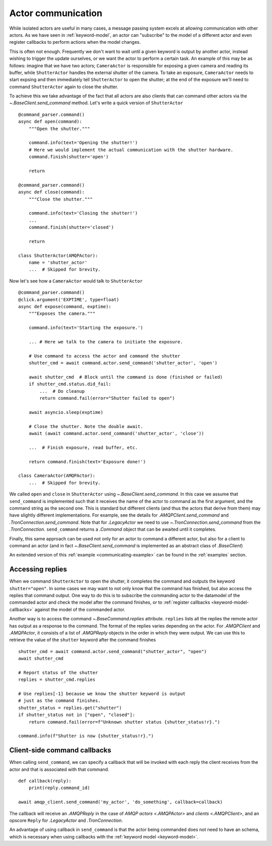 
.. _actor-communication:

Actor communication
===================

While isolated actors are useful in many cases, a message passing system excels at allowing communication with other actors. As we have seen in :ref:`keyword-model`, an actor can "subscribe" to the model of a different actor and even register callbacks to perform actions when the model changes.

This is often not enough. Frequently we don't want to wait until a given keyword is output by another actor, instead wishing to trigger the update ourselves, or we want the actor to perform a certain task. An example of this may be as follows: imagine that we have two actors; ``CameraActor`` is responsible for exposing a given camera and reading its buffer, while ``ShutterActor`` handles the external shutter of the camera. To take an exposure, ``CameraActor`` needs to start expsing and then immediately tell ``ShutterActor`` to open the shutter; at the end of the exposure we'll need to command ``ShutterActor`` again to close the shutter.

To achieve this we take advantage of the fact that all actors are also clients that can command other actors via the `~.BaseClient.send_command` method. Let's write a quick version of ``ShutterActor`` ::

    @command_parser.command()
    async def open(command):
        """Open the shutter."""

        command.info(text='Opening the shutter!')
        # Here we would implement the actual communication with the shutter hardware.
        command.finish(shutter='open')

        return

    @command_parser.command()
    async def close(command):
        """Close the shutter."""

        command.info(text='Closing the shutter!')
        ...
        command.finish(shutter='closed')

        return

    class ShutterActor(AMQPActor):
        name = 'shutter_actor'
        ...  # Skipped for brevity.

Now let's see how a ``CameraActor`` would talk to ``ShutterActor`` ::

    @command_parser.command()
    @click.argument('EXPTIME', type=float)
    async def expose(command, exptime):
        """Exposes the camera."""

        command.info(text='Starting the exposure.')

        ... # Here we talk to the camera to initiate the exposure.

        # Use command to access the actor and command the shutter
        shutter_cmd = await command.actor.send_command('shutter_actor', 'open')

        await shutter_cmd  # Block until the command is done (finished or failed)
        if shutter_cmd.status.did_fail:
            ...  # Do cleanup
            return command.fail(error="Shutter failed to open")

        await asyncio.sleep(exptime)

        # Close the shutter. Note the double await.
        await (await command.actor.send_command('shutter_actor', 'close'))

        ...  # Finish exposure, read buffer, etc.

        return command.finish(text='Exposure done!')

    class CameraActor(AMQPActor):
        ...  # Skipped for brevity.

We called ``open`` and ``close`` in ``ShutterActor`` using `~.BaseClient.send_command`. In this case we assume that ``send_command`` is implemented such that it receives the name of the actor to command as the first argument, and the command string as the second one. This is standard but different clients (and thus the actors that derive from them) may have slightly different implementations. For example, see the details for `.AMQPClient.send_command` and `.TronConnection.send_command`. Note that for `.LegacyActor` we need to use `~.TronConnection.send_command` from the `.TronConnection`. ``send_command`` returns a `.Command` object that can be awaited until it completes.

Finally, this same approach can be used not only for an actor to command a different actor, but also for a client to command an actor (and in fact `~.BaseClient.send_command` is implemented as an abstract class of `.BaseClient`)

An extended version of this :ref:`example <communicating-example>` can be found in the :ref:`examples` section.

Accessing replies
-----------------

When we command ``ShutterActor`` to open the shutter, it completes the command and outputs the keyword ``shutter="open"``. In some cases we may want to not only know that the command has finished, but also access the replies that command output. One way to do this is to subscribe the commanding actor to the datamodel of the commanded actor and check the model after the command finishes, or to :ref:`register callbacks <keyword-model-callbacks>` against the model of the commanded actor.

Another way is to access the command `~.BaseCommand.replies` attribute. ``replies`` lists all the replies the remote actor has output as a response to the command. The format of the replies varies depending on the actor. For `.AMQPClient` and `.AMQPActor`, it consists of a list of `.AMQPReply` objects in the order in which they were output. We can use this to retrieve the value of the ``shutter`` keyword after the command finishes ::

    shutter_cmd = await command.actor.send_command("shutter_actor", "open")
    await shutter_cmd

    # Report status of the shutter
    replies = shutter_cmd.replies

    # Use replies[-1] because we know the shutter keyword is output
    # just as the command finishes.
    shutter_status = replies.get("shutter")
    if shutter_status not in ["open", "closed"]:
        return command.fail(error=f"Unknown shutter status {shutter_status!r}.")

    command.info(f"Shutter is now {shutter_status!r}.")


Client-side command callbacks
-----------------------------

When calling ``send_command``, we can specify a callback that will be invoked with each reply the client receives from the actor and that is associated with that command. ::

    def callback(reply):
        print(reply.command_id)

    await amqp_client.send_command('my_actor', 'do_something', callback=callback)

The callback will receive an `.AMQPReply` in the case of `AMQP actors <.AMQPActor>` and `clients <.AMQPClient>`, and an opscore ``Reply`` for `.LegacyActor` and `.TronConnection`.

An advantage of using callback in ``send_command`` is that the actor being commanded does not need to have an schema, which is necessary when using callbacks with the :ref:`keyword model <keyword-model>`.
